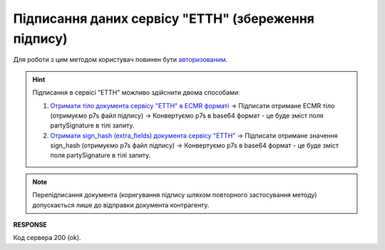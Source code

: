 #############################################################
**Підписання даних сервісу "ЕТТН" (збереження підпису)**
#############################################################

Для роботи з цим методом користувач повинен бути `авторизованим <https://wiki.edin.ua/uk/latest/API_ETTNv3/Methods/Authorization.html>`__.

.. hint::
   Підписання в сервісі "ЕТТН" можливо здійснити двома способами:

   1. `Отримати тіло документа сервісу "ЕТТН" в ECMR форматі <https://wiki.edin.ua/uk/latest/API_ETTNv3/Methods/GetEcmrDocumentBody.html>`__ -> Підписати отримане ECMR тіло (отримуємо p7s файл підпису) -> Конвертуємо p7s в base64 формат - це буде зміст поля partySignature в тілі запиту.
   2. `Отримати sign_hash (extra_fields) документа сервісу "ЕТТН" <https://wiki.edin.ua/uk/latest/API_ETTN/Methods/GetDoc.html>`__ -> Підписати отримане значення sign_hash (отримуємо p7s файл підпису) -> Конвертуємо p7s в base64 формат - це буде зміст поля partySignature в тілі запиту.

.. note::
   Перепідписання документа (коригування підпису шляхом повторного застосування методу) допускається лише до відправки документа контрагенту.

.. csv-table:: 
  :file: SaveEcmrSign.csv
  :widths:  10, 41
  :stub-columns: 0

**RESPONSE**

Код сервера 200 (ok).
